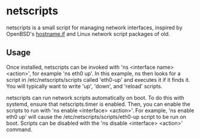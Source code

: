 * netscripts

netscripts is a small script for managing network interfaces, inspired by OpenBSD's [[https://man.openbsd.org/hostname.if.5][hostname.if]] and Linux network script packages of old.

** Usage

Once installed, netscripts can be invoked with 'ns <interface name> <action>', for example 'ns eth0 up'. In this example, ns then looks for a script in /etc/netscripts/scripts called 'eth0-up' and executes it if it finds it. You will typically want to write 'up', 'down', and 'reload' scripts.

netscripts can run network scripts automatically on boot. To do this with systemd, ensure that netscripts.timer is enabled. Then, you can enable the scripts to run with 'ns enable <interface> <action>'. For example, 'ns enable eth0 up' will cause the /etc/netscripts/scripts/eth0-up script to be run on boot. Scripts can be disabled with the 'ns disable <interface> <action>' command.
